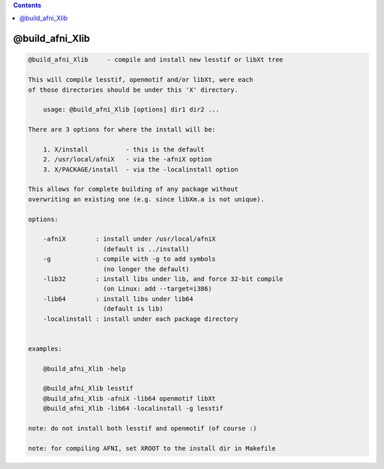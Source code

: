 .. contents:: 
    :depth: 4 

****************
@build_afni_Xlib
****************

.. code-block:: none

    
    @build_afni_Xlib     - compile and install new lesstif or libXt tree
    
    This will compile lesstif, openmotif and/or libXt, were each
    of those directories should be under this 'X' directory.
    
        usage: @build_afni_Xlib [options] dir1 dir2 ...
    
    There are 3 options for where the install will be:
    
        1. X/install          - this is the default
        2. /usr/local/afniX   - via the -afniX option
        3. X/PACKAGE/install  - via the -localinstall option
    
    This allows for complete building of any package without
    overwriting an existing one (e.g. since libXm.a is not unique).
    
    options:
    
        -afniX        : install under /usr/local/afniX
                        (default is ../install)
        -g            : compile with -g to add symbols
                        (no longer the default)
        -lib32        : install libs under lib, and force 32-bit compile
                        (on Linux: add --target=i386)
        -lib64        : install libs under lib64
                        (default is lib)
        -localinstall : install under each package directory
    
    
    examples:
    
        @build_afni_Xlib -help
    
        @build_afni_Xlib lesstif
        @build_afni_Xlib -afniX -lib64 openmotif libXt
        @build_afni_Xlib -lib64 -localinstall -g lesstif
    
    note: do not install both lesstif and openmotif (of course :)
    
    note: for compiling AFNI, set XROOT to the install dir in Makefile
